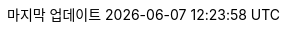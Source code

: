 // Korean translation, courtesy of Sungsik Nam <jmyl@me.com>
:appendix-caption: 부록
:appendix-refsig: {appendix-caption}
:caution-caption: 주의
//:chapter-label: ???
//:chapter-refsig: {chapter-label}
:example-caption: 예시
:figure-caption: 그림
:important-caption: 중요
:last-update-label: 마지막 업데이트
ifdef::listing-caption[:listing-caption: 목록]
:manname-title: 이름
:note-caption: 노트
//:part-refsig: ???
ifdef::preface-title[:preface-title: 머리말]
//:section-refsig: ???
:table-caption: 표
:tip-caption: 힌트
:toc-title: 차례
:untitled-label: 익명
:version-label: 버전
:warning-caption: 경고
